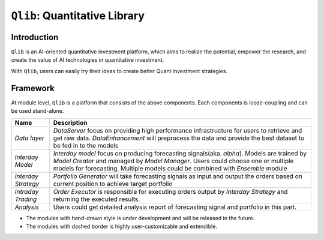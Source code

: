 ===============================
``Qlib``: Quantitative Library
===============================

Introduction
===================

``Qlib`` is an AI-oriented quantitative investment platform, which aims to realize the potential, empower the research, and create the value of AI technologies in quantitative investment.

With ``Qlib``, users can easily try their ideas to create better Quant investment strategies.

Framework
==================

.. image:: ../_static/img/framework.png
    :alt: Framework


At module level, ``Qlib`` is a platform that consists of the above components. Each components is loose-coupling and can be used stand-alone.

======================  ========================================================================
Name                    Description
======================  ========================================================================
`Data layer`            `DataServer` focus on providing high performance infrastructure for
                        users to retrieve and get raw data. `DataEnhancement` will preprocess the
                        data and provide the best dataset to be fed in to the models 

`Interday Model`        `Interday model` focus on producing forecasting signals(aka. `alpha`).
                        Models are trained by `Model Creator` and managed by `Model Manager`.
                        Users could choose one or multiple models for forecasting. Multiple 
                        models could be combined with `Ensemble` module

`Interday Strategy`     `Portfolio Generator` will take forecasting signals as input and output 
                        the orders based on current position to achieve target portfolio                  
                        
`Intraday Trading`      `Order Executor` is responsible for executing orders output by 
                        `Interday Strategy` and returning the executed results.

`Analysis`              Users could get detailed analysis report of forecasting signal and portfolio
                        in this part.
======================  ========================================================================

- The modules with hand-drawn style is under development and will be released in the future.
- The modules with dashed border is highly user-customizable and extendible.
